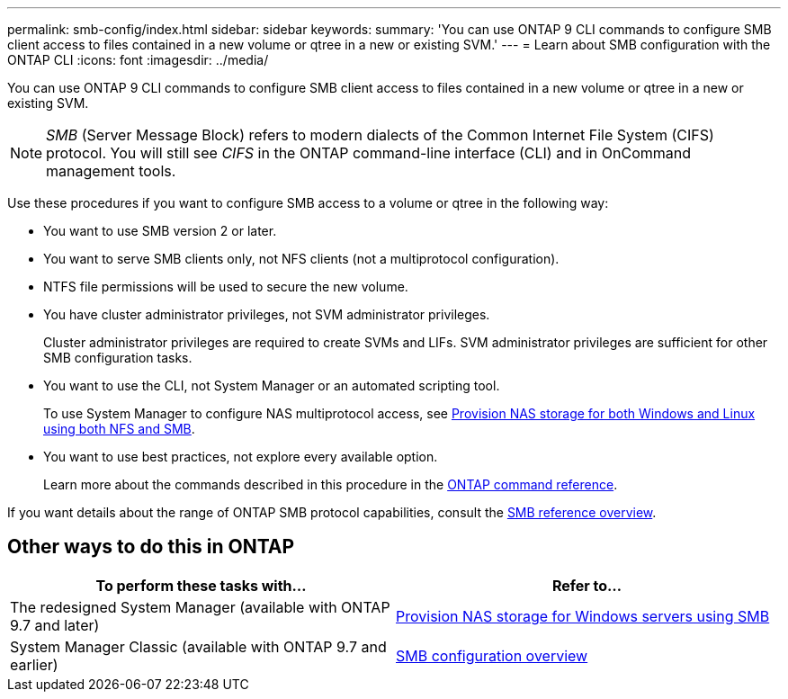 ---
permalink: smb-config/index.html
sidebar: sidebar
keywords:
summary: 'You can use ONTAP 9 CLI commands to configure SMB client access to files contained in a new volume or qtree in a new or existing SVM.'
---
= Learn about SMB configuration with the ONTAP CLI
:icons: font
:imagesdir: ../media/

[.lead]
You can use ONTAP 9 CLI commands to configure SMB client access to files contained in a new volume or qtree in a new or existing SVM.

[NOTE]
====
_SMB_ (Server Message Block) refers to modern dialects of the Common Internet File System (CIFS) protocol. You will still see _CIFS_ in the ONTAP command-line interface (CLI) and in OnCommand management tools.
====

Use these procedures if you want to configure SMB access to a volume or qtree in the following way:

* You want to use SMB version 2 or later.
* You want to serve SMB clients only, not NFS clients (not a multiprotocol configuration).
* NTFS file permissions will be used to secure the new volume.
* You have cluster administrator privileges, not SVM administrator privileges.
+
Cluster administrator privileges are required to create SVMs and LIFs. SVM administrator privileges are sufficient for other SMB configuration tasks.

* You want to use the CLI, not System Manager or an automated scripting tool.
+
To use System Manager to configure NAS multiprotocol access, see link:../task_nas_provision_nfs_and_smb.html[Provision NAS storage for both Windows and Linux using both NFS and SMB].

* You want to use best practices, not explore every available option.
+
Learn more about the commands described in this procedure in the link:https://docs.netapp.com/us-en/ontap-cli/[ONTAP command reference^].

If you want details about the range of ONTAP SMB protocol capabilities, consult the link:../smb-admin/index.html[SMB reference overview].

== Other ways to do this in ONTAP

|===

h| To perform these tasks with... h| Refer to...

| The redesigned System Manager (available with ONTAP 9.7 and later) | link:../task_nas_provision_windows_smb.html[Provision NAS storage for Windows servers using SMB]
| System Manager Classic (available with ONTAP 9.7 and earlier) | link:https://docs.netapp.com/us-en/ontap-system-manager-classic/smb-config/index.html[SMB configuration overview^]

|===

// 2025 Apr 30, ONTAPDOC-2981
// 2025 Feb 17, ONTAPDOC-2758
// 2022-01-10, BURT 1414474
// BURT 1415747, 09 DEC 2021
// BURT 1448684, 10 JAN 2022

